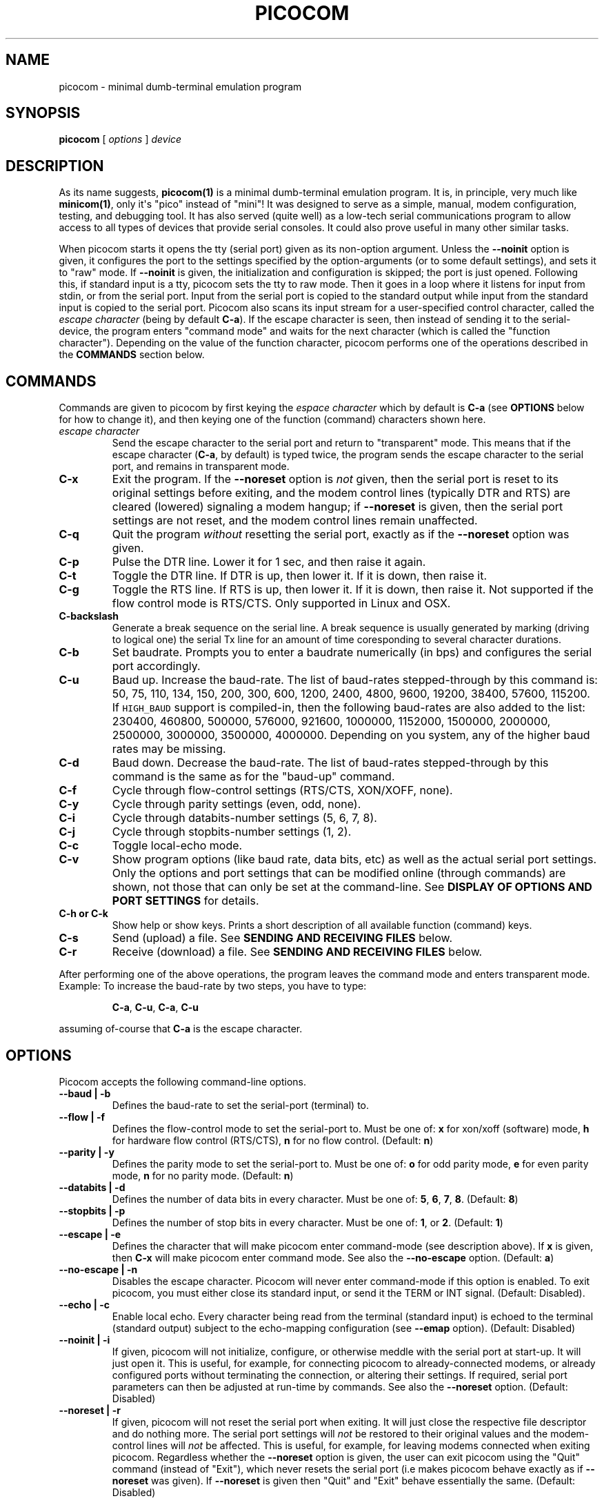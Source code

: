 .\" Automatically generated by Pandoc 1.16.0.2
.\"
.TH "PICOCOM" "1" "2017-12-20" "Picocom 2.3a" "User Commands"
.hy
.SH NAME
.PP
picocom \- minimal dumb\-terminal emulation program
.SH SYNOPSIS
.PP
\f[B]picocom\f[] [ \f[I]options\f[] ] \f[I]device\f[]
.SH DESCRIPTION
.PP
As its name suggests, \f[B]picocom(1)\f[] is a minimal dumb\-terminal
emulation program.
It is, in principle, very much like \f[B]minicom(1)\f[], only it\[aq]s
"pico" instead of "mini"! It was designed to serve as a simple, manual,
modem configuration, testing, and debugging tool.
It has also served (quite well) as a low\-tech serial communications
program to allow access to all types of devices that provide serial
consoles.
It could also prove useful in many other similar tasks.
.PP
When picocom starts it opens the tty (serial port) given as its
non\-option argument.
Unless the \f[B]\-\-noinit\f[] option is given, it configures the port
to the settings specified by the option\-arguments (or to some default
settings), and sets it to "raw" mode.
If \f[B]\-\-noinit\f[] is given, the initialization and configuration is
skipped; the port is just opened.
Following this, if standard input is a tty, picocom sets the tty to raw
mode.
Then it goes in a loop where it listens for input from stdin, or from
the serial port.
Input from the serial port is copied to the standard output while input
from the standard input is copied to the serial port.
Picocom also scans its input stream for a user\-specified control
character, called the \f[I]escape character\f[] (being by default
\f[B]C\-a\f[]).
If the escape character is seen, then instead of sending it to the
serial\-device, the program enters "command mode" and waits for the next
character (which is called the "function character").
Depending on the value of the function character, picocom performs one
of the operations described in the \f[B]COMMANDS\f[] section below.
.SH COMMANDS
.PP
Commands are given to picocom by first keying the \f[I]espace
character\f[] which by default is \f[B]C\-a\f[] (see \f[B]OPTIONS\f[]
below for how to change it), and then keying one of the function
(command) characters shown here.
.TP
.B \f[I]escape character\f[]
Send the escape character to the serial port and return to "transparent"
mode.
This means that if the escape character (\f[B]C\-a\f[], by default) is
typed twice, the program sends the escape character to the serial port,
and remains in transparent mode.
.RS
.RE
.TP
.B \f[B]C\-x\f[]
Exit the program.
If the \f[B]\-\-noreset\f[] option is \f[I]not\f[] given, then the
serial port is reset to its original settings before exiting, and the
modem control lines (typically DTR and RTS) are cleared (lowered)
signaling a modem hangup; if \f[B]\-\-noreset\f[] is given, then the
serial port settings are not reset, and the modem control lines remain
unaffected.
.RS
.RE
.TP
.B \f[B]C\-q\f[]
Quit the program \f[I]without\f[] resetting the serial port, exactly as
if the \f[B]\-\-noreset\f[] option was given.
.RS
.RE
.TP
.B \f[B]C\-p\f[]
Pulse the DTR line.
Lower it for 1 sec, and then raise it again.
.RS
.RE
.TP
.B \f[B]C\-t\f[]
Toggle the DTR line.
If DTR is up, then lower it.
If it is down, then raise it.
.RS
.RE
.TP
.B \f[B]C\-g\f[]
Toggle the RTS line.
If RTS is up, then lower it.
If it is down, then raise it.
Not supported if the flow control mode is RTS/CTS.
Only supported in Linux and OSX.
.RS
.RE
.TP
.B \f[B]C\-backslash\f[]
Generate a break sequence on the serial line.
A break sequence is usually generated by marking (driving to logical
one) the serial Tx line for an amount of time coresponding to several
character durations.
.RS
.RE
.TP
.B \f[B]C\-b\f[]
Set baudrate.
Prompts you to enter a baudrate numerically (in bps) and configures the
serial port accordingly.
.RS
.RE
.TP
.B \f[B]C\-u\f[]
Baud up.
Increase the baud\-rate.
The list of baud\-rates stepped\-through by this command is: 50, 75,
110, 134, 150, 200, 300, 600, 1200, 2400, 4800, 9600, 19200, 38400,
57600, 115200.
If \f[C]HIGH_BAUD\f[] support is compiled\-in, then the following
baud\-rates are also added to the list: 230400, 460800, 500000, 576000,
921600, 1000000, 1152000, 1500000, 2000000, 2500000, 3000000, 3500000,
4000000.
Depending on you system, any of the higher baud rates may be missing.
.RS
.RE
.TP
.B \f[B]C\-d\f[]
Baud down.
Decrease the baud\-rate.
The list of baud\-rates stepped\-through by this command is the same as
for the "baud\-up" command.
.RS
.RE
.TP
.B \f[B]C\-f\f[]
Cycle through flow\-control settings (RTS/CTS, XON/XOFF, none).
.RS
.RE
.TP
.B \f[B]C\-y\f[]
Cycle through parity settings (even, odd, none).
.RS
.RE
.TP
.B \f[B]C\-i\f[]
Cycle through databits\-number settings (5, 6, 7, 8).
.RS
.RE
.TP
.B \f[B]C\-j\f[]
Cycle through stopbits\-number settings (1, 2).
.RS
.RE
.TP
.B \f[B]C\-c\f[]
Toggle local\-echo mode.
.RS
.RE
.TP
.B \f[B]C\-v\f[]
Show program options (like baud rate, data bits, etc) as well as the
actual serial port settings.
Only the options and port settings that can be modified online (through
commands) are shown, not those that can only be set at the
command\-line.
See \f[B]DISPLAY OF OPTIONS AND PORT SETTINGS\f[] for details.
.RS
.RE
.TP
.B \f[B]C\-h\f[] or \f[B]C\-k\f[]
Show help or show keys.
Prints a short description of all available function (command) keys.
.RS
.RE
.TP
.B \f[B]C\-s\f[]
Send (upload) a file.
See \f[B]SENDING AND RECEIVING FILES\f[] below.
.RS
.RE
.TP
.B \f[B]C\-r\f[]
Receive (download) a file.
See \f[B]SENDING AND RECEIVING FILES\f[] below.
.RS
.RE
.PP
After performing one of the above operations, the program leaves the
command mode and enters transparent mode.
Example: To increase the baud\-rate by two steps, you have to type:
.RS
.PP
\f[B]C\-a\f[], \f[B]C\-u\f[], \f[B]C\-a\f[], \f[B]C\-u\f[]
.RE
.PP
assuming of\-course that \f[B]C\-a\f[] is the escape character.
.SH OPTIONS
.PP
Picocom accepts the following command\-line options.
.TP
.B \f[B]\-\-baud\f[] | \f[B]\-b\f[]
Defines the baud\-rate to set the serial\-port (terminal) to.
.RS
.RE
.TP
.B \f[B]\-\-flow\f[] | \f[B]\-f\f[]
Defines the flow\-control mode to set the serial\-port to.
Must be one of: \f[B]x\f[] for xon/xoff (software) mode, \f[B]h\f[] for
hardware flow control (RTS/CTS), \f[B]n\f[] for no flow control.
(Default: \f[B]n\f[])
.RS
.RE
.TP
.B \f[B]\-\-parity\f[] | \f[B]\-y\f[]
Defines the parity mode to set the serial\-port to.
Must be one of: \f[B]o\f[] for odd parity mode, \f[B]e\f[] for even
parity mode, \f[B]n\f[] for no parity mode.
(Default: \f[B]n\f[])
.RS
.RE
.TP
.B \f[B]\-\-databits\f[] | \f[B]\-d\f[]
Defines the number of data bits in every character.
Must be one of: \f[B]5\f[], \f[B]6\f[], \f[B]7\f[], \f[B]8\f[].
(Default: \f[B]8\f[])
.RS
.RE
.TP
.B \f[B]\-\-stopbits\f[] | \f[B]\-p\f[]
Defines the number of stop bits in every character.
Must be one of: \f[B]1\f[], or \f[B]2\f[].
(Default: \f[B]1\f[])
.RS
.RE
.TP
.B \f[B]\-\-escape\f[] | \f[B]\-e\f[]
Defines the character that will make picocom enter command\-mode (see
description above).
If \f[B]x\f[] is given, then \f[B]C\-x\f[] will make picocom enter
command mode.
See also the \f[B]\-\-no\-escape\f[] option.
(Default: \f[B]a\f[])
.RS
.RE
.TP
.B \f[B]\-\-no\-escape\f[] | \f[B]\-n\f[]
Disables the escape character.
Picocom will never enter command\-mode if this option is enabled.
To exit picocom, you must either close its standard input, or send it
the TERM or INT signal.
(Default: Disabled).
.RS
.RE
.TP
.B \f[B]\-\-echo\f[] | \f[B]\-c\f[]
Enable local echo.
Every character being read from the terminal (standard input) is echoed
to the terminal (standard output) subject to the echo\-mapping
configuration (see \f[B]\-\-emap\f[] option).
(Default: Disabled)
.RS
.RE
.TP
.B \f[B]\-\-noinit\f[] | \f[B]\-i\f[]
If given, picocom will not initialize, configure, or otherwise meddle
with the serial port at start\-up.
It will just open it.
This is useful, for example, for connecting picocom to
already\-connected modems, or already configured ports without
terminating the connection, or altering their settings.
If required, serial port parameters can then be adjusted at run\-time by
commands.
See also the \f[B]\-\-noreset\f[] option.
(Default: Disabled)
.RS
.RE
.TP
.B \f[B]\-\-noreset\f[] | \f[B]\-r\f[]
If given, picocom will not reset the serial port when exiting.
It will just close the respective file descriptor and do nothing more.
The serial port settings will \f[I]not\f[] be restored to their original
values and the modem\-control lines will \f[I]not\f[] be affected.
This is useful, for example, for leaving modems connected when exiting
picocom.
Regardless whether the \f[B]\-\-noreset\f[] option is given, the user
can exit picocom using the "Quit" command (instead of "Exit"), which
never resets the serial port (i.e makes picocom behave exactly as if
\f[B]\-\-noreset\f[] was given).
If \f[B]\-\-noreset\f[] is given then "Quit" and "Exit" behave
essentially the same.
(Default: Disabled)
.RS
.PP
NOTICE: Picocom will always set the HUPCL control bit of the serial
port, according to the \f[B]\-\-noreset\f[] option.
If \f[B]\-\-noreset\f[] is given, then HUPCL for the port is cleared,
and will remain so after exiting picocom.
If \f[B]\-\-noreset\f[] is \f[I]not\f[] given, then HUPCL is set for the
port, and will remain so after exiting picocom.
This is true, regardless of the way picocom terminates (command, read
zero\-bytes from standard input, killed by signal, fatal error, etc),
and regardless of the \f[B]\-\-noinit\f[] option.
.RE
.TP
.B \f[B]\-\-nolock\f[] | \f[B]\-l\f[]
If given, picocom will \f[I]not\f[] attempt to lock the serial port
before opening it.
Normally, depending on how it\[aq]s compiled, picocom attempts to get a
UUCP\-style lock\-file (e.g.
\[aq]/var/lock/LCK..ttyS0\[aq]) before opening the port, or attempts to
lock the port device\-node using \f[B]flock(2)\f[].
Failing to do so, results in the program exiting after emitting an
error\-message.
It is possible that your picocom binary is compiled without support for
locking.
In this case the \f[B]\-\-nolock\f[] option is accepted, but has no
effect.
(Default: Disabled)
.RS
.RE
.TP
.B \f[B]\-\-send\-cmd\f[] | \f[B]\-s\f[]
Specifies the external program (and any arguments to it) that will be
used for transmitting files.
If the argument to \f[B]\-\-send\-cmd\f[] is the empty string
(\[aq]\[aq]), the send\-file command is disabled.
See \f[B]SENDING AND RECEIVING FILES\f[].
(Default: \f[B]sz \-vv\f[])
.RS
.RE
.TP
.B \f[B]\-\-receive\-cmd\f[] | \f[B]\-v\f[]
Specifies the external program (and any arguments to it) that will be
used for receiving files.
If the argument to \f[B]\-\-receive\-cmd\f[] is the empty string
(\[aq]\[aq]), the receive\-file command is disabled.
See \f[B]SENDING AND RECEIVING FILES\f[].
(Default: \f[B]rz \-vv\f[])
.RS
.RE
.TP
.B \f[B]\-\-imap\f[]
Specifies the input character map (i.e.
special characters to be replaced when read from the serial port).
See \f[B]INPUT, OUTPUT, AND ECHO MAPPING\f[].
(Defaul: Empty)
.RS
.RE
.TP
.B \f[B]\-\-omap\f[]
Specifies the output character map (i.e.
special characters to be replaced before being written to serial port).
See \f[B]INPUT, OUTPUT, AND ECHO MAPPING\f[].
(Defaul: Empty)
.RS
.RE
.TP
.B \f[B]\-\-emap\f[]
Specifies the local\-echo character map (i.e.
special characters to be replaced before being echoed\-back to the
terminal, if local\-echo is enabled).
See \f[B]INPUT, OUTPUT, AND ECHO MAPPING\f[].
(Defaul: \f[B]delbs,crcrlf\f[])
.RS
.RE
.TP
.B \f[B]\-\-logfile\f[] | \f[B]\-g\f[]
Use specified file for logging (recording) serial input, and possibly
serial output.
If the file exists, it is appended to.
Every character read from the serial port is written to the specified
file (before input mapping is performed).
If local\-echo mode is is enabled (see \f[B]\-\-echo\f[] option and
\f[B]C\-c\f[] command), then every character written to the serial port
(after output mapping is performed) is also logged to the same file.
(Default: no logging)
.RS
.RE
.TP
.B \f[B]\-\-initstring\f[] | \f[B]\-t\f[]
Send the provided string after opening and configuring the serial port.
The init string is sent exactly as if it was input at the terminal.
Sending the init string, picocom observes the \f[B]\-\-omap\f[] output
mapping, the \f[B]\-\-echo\f[] local\-echo setting, and the
\f[B]\-\-emap\f[] local\-echo mapping.
This feature is useful, for example, if the serial device needs some
special magic strings to start responding.
Use \f[B]echo(1)\f[] or \f[B]xxd(1)\f[] to generate special characters
like a CR or binary data.
Example:
.RS
.IP
.nf
\f[C]
picocom\ \-t\ "$(echo\ \-e\ \[aq]AAATZ\\r\\n\[aq])"\ /dev/ttyS0
\f[]
.fi
.PP
Note, that the init string is not sent if \f[B]\-\-noinit\f[] is set.
(Default: empty).
.RE
.TP
.B \f[B]\-\-lower\-rts\f[]
Lower the RTS control signal after opening the serial port (by default
RTS is raised after open).
Only supported when flow\-control mode is not set to RTS/CTS, ignored
otherwise.
Only supported in Linux and OSX.
.RS
.RE
.TP
.B \f[B]\-\-lower\-dtr\f[]
Lower the DTR control signal after opening the serial port (by default
DTR is raised after open).
Only supported in Linux and OSX.
.RS
.RE
.TP
.B \f[B]\-\-exit\-aftrer\f[] | \f[B]\-x\f[]
Exit picocom if it remains idle for the specified time (in
milliseconds).
Picocom is considered idle if: Nothing is read (received) from the
serial port, AND there is nothing to write (send) to the serial port,
AND nothing is read from the standard input (terminal).
If \f[B]\-\-exit\-after\f[] is set to zero, then picocom exits after
opening and configuring the serial port, after sending the init string
(if any, see option \f[B]\-\-initstring\f[]), and imediatelly when it
becomes idle.
When exiting after being idle, picocom drains the O/S serial port ouput
buffer (i.e.
waits for data already written to the port to be transmitted) and
observes the \f[B]\-\-noreset\f[] setting as usual.
(Default: not set).
.RS
.PP
NOTICE: If \f[B]\-\-exit\-after\f[] is set, reading zero bytes from the
standard input (which usually means that whatever was connected there
has been closed), will \f[I]not\f[] cause picocom to exit.
Instead, picocom will keep running, \f[I]without\f[] reading from stdin,
and will exit only when it becomes idle for the specified time, or if it
is killed by a signal.
If \f[B]\-\-exit\-after\f[] is \f[I]not\f[] set, then reading zero bytes
from the standard input causes picocom to exit, after the contents of
its output queue have been transmitted.
.RE
.TP
.B \f[B]\-\-exit\f[] | \f[B]\-X\f[]
Exit picocom immediatelly after opening and configuring the serial port.
Do \f[I]not\f[] read \f[I]anything\f[] from the standard input or from
the serial port.
When exiting the \f[B]\-\-noreset\f[] option is observed as usual.
With \f[B]\-\-exit\f[] and \f[B]\-\-noreset\f[] picocom can be used as a
very crude replacement of \f[B]stty(1)\f[].
If an init string is also given (see \f[B]\-\-initstring\f[] option),
picocom exits imediatelly after sending (writing) the init string to the
serial port.
In this case, before exiting, picocom drains the O/S serial port output
buffer (i.e.
waits for data written to the port to be transmitted).
Again, nothing is read from the standard input, or from the serial port.
The \f[B]\-\-exit\f[] option, overrides the \f[B]\-\-exit\-after\f[]
option.
(Default: Disabled)
.RS
.RE
.TP
.B \f[B]\-\-quiet\f[] | \f[B]\-q\f[]
Forces picocom to be quiet.
Suppresses the output of the initial status and options information, as
well as any other information or messages not explicitly requested by
the user.
Responses to user commands and any error or warning messages are still
printed.
.RS
.RE
.TP
.B \f[B]\-\-help\f[] | \f[B]\-h\f[]
Print a short help message describing the command\-line options.
Picocom\[aq]s version, compile\-time options, and enabled features are
also shown.
.RS
.RE
.SH DISPLAY OF OPTIONS AND PORT SETTINGS
.PP
The "show program options" command (\f[B]C\-v\f[]), as well as the
commands that change program options (\f[B]C\-b\f[], \f[B]C\-u\f[],
\f[B]C\-d\f[], \f[B]C\-f\f[], etc) print messages showing the current
values (or the new values, if they were changed) for the respective
options.
If picocom determines that an actual serial\-port setting differs from
the current value of the respective option (for whatever reason), then
the value of the option is shown followed by the value of the actual
serial\-port setting in parenthesis.
Example:
.IP
.nf
\f[C]
***\ baud:\ 115200\ (9600)
\f[]
.fi
.PP
This means that a baud rate of 115200bps has been selected (from the
command line, or using commands that change the baudrate) but the
serial\-port is actually operating at 9600bps (the driver may not
support the higher setting, and has silently replaced it with a safe
default, or the setting may have been changed from outside picocom).
If the option and the corresponding serial\-port setting are the same,
only a single value is shown.
Example:
.IP
.nf
\f[C]
***\ baud:\ 9600
\f[]
.fi
.PP
This behavior was introduced in picocom 2.0.
Older releases displayed only the option values, not the actual
serial\-port settings corresponding to them.
.SH SENDING AND RECEIVING FILES
.PP
Picocom can send and receive files over the serial port using external
programs that implement the respective protocols.
In Linux typical programs for this purpose are:
.IP \[bu] 2
\f[B]rx(1)\f[] \- receive using the X\-MODEM protocol
.IP \[bu] 2
\f[B]rb(1)\f[] \- receive using the Y\-MODEM protocol
.IP \[bu] 2
\f[B]rz(1)\f[] \- receive using the Z\-MODEM protocol
.IP \[bu] 2
\f[B]sx(1)\f[] \- send using the X\-MODEM protocol
.IP \[bu] 2
\f[B]sb(1)\f[] \- send using the Y\-MODEM protocol
.IP \[bu] 2
\f[B]sz(1)\f[] \- send using the Z\-MODEM protocol
.IP \[bu] 2
\f[B]ascii\-xfr(1)\f[] \- receive or transmit ASCII files
.PP
The name of, and the command\-line options to, the program to be used
for transmitting files are given by the \f[B]\-\-send\-cmd\f[] option.
Similarly the program to receive files, and its arguments, are given by
the \f[B]\-\-receive\-cmd\f[] option.
For example, in order to start a picocom session that uses
\f[B]sz(1)\f[] to transmit files, and \f[B]rz(1)\f[] to receive files,
you have to say something like this:
.IP
.nf
\f[C]
picocom\ \-\-send\-cmd\ "sz\ \-vv"\ \-\-receive\-cmd\ "rz\ \-vv"\ ...
\f[]
.fi
.PP
If the argument to the \f[B]\-send\-cmd\f[] option, or the argument to
the \f[B]\-\-receive\-cmd\f[] option is the empty string, then the
respective command is disabled.
For example, in order to disable both the "send" and the "receive"
commands you can invoke picocom like this:
.IP
.nf
\f[C]
picocom\ \-\-send\-cmd\ \[aq]\[aq]\ \-\-receive\-cmd\ \[aq]\[aq]\ ...
\f[]
.fi
.PP
A picocom session with both, the send\- and the receive\-file commands
disabled does not \f[B]fork(2)\f[] and does not run any external
programs.
.PP
During the picocom session, if you key the "send" or "receive" commands
(e.g.
by pressing \f[B]C\-a\f[], \f[B]C\-s\f[], or \f[B]C\-a\f[],
\f[B]C\-r\f[]) you will be prompted for a filename.
At this prompt you can enter one or more file\-names, and any additional
arguments to the transmission or reception program.
Command\-line editing and rudimentary pathname completion are available
at this prompt, if you have compiled picocom with support for the
linenoise library.
Pressing \f[B]C\-c\f[] at this prompt will cancel the file transfer
command and return to normal picocom operation.
After entering a filename (and / or additional transmission or reception
program arguments) and assuming you have not canceled the operation by
pressing \f[B]C\-c\f[], picocom will start the external program as
specified by the \f[B]\-\-send\-cmd\f[], or \f[B]\-\-receive\-cmd\f[]
option, and with any filenames and additional arguments you may have
supplied.
The standard input and output of the external program will be connected
to the serial port.
The standard error of the external program will be connected to the
terminal which\-\-\-while the program is running\-\-\-will revert to
canonical mode.
Pressing \f[B]C\-c\f[] while the external program is running will
prematurely terminate it (assuming that the program itself does not
ignore SIGINT), and return control to picocom.
Pressing \f[B]C\-c\f[] at any other time, has no special effect; the
character is normally passed to the serial port.
.SH INPUT, OUTPUT, AND ECHO MAPPING
.PP
Using the \f[B]\-\-imap\f[], \f[B]\-\-omap\f[], and \f[B]\-\-emap\f[]
options you can make picocom map (translate, replace) certain special
characters after being read from the serial port (with
\f[B]\-\-imap\f[]), before being written to the serial port (with
\f[B]\-\-omap\f[]), and before being locally echoed to the terminal
(standard output) if local echo is enabled (with \f[B]\-\-emap\f[]).
These mapping options take, each, a single argument which is a
comma\-separated list of one or more of the following identifiers:
.IP \[bu] 2
\f[B]crlf\f[] (map CR to LF),
.IP \[bu] 2
\f[B]crcrlf\f[] (map CR to CR + LF),
.IP \[bu] 2
\f[B]igncr\f[] (ignore CR),
.IP \[bu] 2
\f[B]lfcr\f[] (map LF to CR),
.IP \[bu] 2
\f[B]lfcrlf\f[] (map LF to CR + LF),
.IP \[bu] 2
\f[B]ignlf\f[] (ignore LF),
.IP \[bu] 2
\f[B]bsdel\f[] (map BS to DEL),
.IP \[bu] 2
\f[B]delbs\f[] (map DEL to BS)
.PP
For example the command:
.IP
.nf
\f[C]
picocom\ \-\-omap\ crlf,delbs\ \-\-imap\ ignlf,bsdel\ \-\-emap\ crcrlf\ ...
\f[]
.fi
.PP
will:
.IP \[bu] 2
Replace every CR (carriage return, 0x0d) character with LF (line feed,
0x0a) and every DEL (delete, 0x7f) character with BS (backspace, 0x08)
before writing it to the serial port.
.IP \[bu] 2
Ignore (not write to the terminal) every LF character read from the
serial port, and replace every BS character read from the serial port
with DEL.
.IP \[bu] 2
Replace every CR character with CR and LF when echoing to the terminal
(if local\-echo is enabled).
.SH EXITING PICOCOM
.PP
This section summarizes the conditions under which picocom terminates
its operation and what happens on each such condition:
.IP \[bu] 2
The exit command is seen in the standard input.
That is, the escape character is seen (default \f[B]C\-a\f[]), followed
by the exit command character (default \f[B]C\-x\f[]).
In this case: The contents of the output queue (data read from the
standard input, but not yet written to the port) as well as the contents
of the O/S serial port output buffer (data already written to the port,
but not yet transmitted) are discarded (flushed).
Then, if the \f[B]\-\-noreset\f[] option is \f[I]not\f[] given, the
serial port is reset to the settings it had when picocom started, and
the modem control lines (typically DTR and RTS) are cleared (lowered),
signaling a modem hangup.
Picocom then exits.
If \f[B]\-\-noreset\f[] is given, then picocom exits without reseting
the serial port and without affecting the modem control lines.
.IP \[bu] 2
The quit command is seen in the standard input.
That is, the escape character is seen (default \f[B]C\-a\f[]), followed
by the quit command character (default \f[B]C\-q\f[]).
The behavior in this case is similar to that of the exit command, with
one difference: Picocom behaves as if the \f[B]\-\-noreset\f[] option is
given (regardless if it actualy is, or not).
.IP \[bu] 2
The \f[B]\-\-exit\f[] option is given.
See the documentation of this option for a description of what exactly
happens in this case.
.IP \[bu] 2
The \f[B]\-\-exit\-after\f[] option is given.
See the documentation of this option for a description of what exactly
happens in this case.
.IP \[bu] 2
Zero bytes are read from the standard input.
This usually means that whatever was connected to picocom\[aq]s standard
input has been closed or, if a file was connected, that picocom has read
up to the end of the file.
In this case, if the \f[B]\-\-exit\-after\f[] option is \f[I]not\f[]
given, picocom stops reading from the standard input, and keeps
operating normally (i.e.
writing to, and reading from, the serial port) until its output queue is
emptied.
When this happens, picocom waits for the O/S serial port output buffer
to drain and then (subject to the \f[B]\-\-noreset\f[] option) resets
the serial port to it\[aq]s initial settings, clears the modem\-control
lines, and exits.
If the \f[B]\-\-exit\-after\f[] option is given then, again, picocom
stops reading from the standard input and continues operating normally
but, in this case, it does so until it becomes idle for the specified
amount of time.
It then waits for the O/S serial port output buffer to drain and exits,
observing the \f[B]\-\-noreset\f[] option as usual.
.IP \[bu] 2
Picocom is killed by the TERM or INT signal.
In this case picocom behaves as if it had received the exit command,
that is: The contents of the output queue and the contents of the O/S
serial port output buffer are discarded (flushed).
Then, if the \f[B]\-\-noreset\f[] option is \f[I]not\f[] given, the
serial port is reset to the settings it had when picocom started, the
modem control lines are cleared, and picocom exits.
If \f[B]\-\-noreset\f[] is given, then picocom exits without reseting
the serial port or affecting the modem control lines.
.SH AUTHOR
.PP
Written by Nick Patavalis <npat@efault.net>
.SH AVAILABILITY
.PP
Download the latest release from:
<https://github.com/npat-efault/picocom/releases>
.SH COPYRIGHT
.PP
Copyright (c) 2004\-2017 Nick Patavalis
.PP
This file is part of Picocom.
.PP
Picocom is free software; you can redistribute it and/or modify it under
the terms of the GNU General Public License as published by the Free
Software Foundation; either version 2 of the License, or (at your
option) any later version.
.PP
Picocom is distributed in the hope that it will be useful, but WITHOUT
ANY WARRANTY; without even the implied warranty of MERCHANTABILITY or
FITNESS FOR A PARTICULAR PURPOSE.
See the GNU General Public License for more details.
.PP
You should have received a copy of the GNU General Public License along
with this program; if not, write to the Free Software Foundation, Inc.,
59 Temple Place, Suite 330, Boston, MA 02111\-1307 USA
